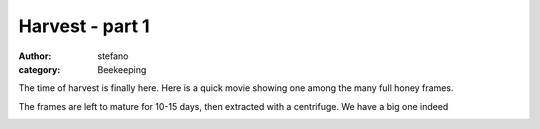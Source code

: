Harvest - part 1
################
:author: stefano
:category: Beekeeping

The time of harvest is finally here. Here is a quick movie showing one
among the many full honey frames.

.. youtube:: 0i4I6Z34WXU 
   :width: 600
   :align: center

The frames are left to mature for 10-15 days, then extracted with a
centrifuge. We have a big one indeed

.. image:: http://gaia.forthescience.org/blog/wp-content/uploads/2013/08/IMG_3644.jpg
   :align: center
   :width: 600px
   :alt: image
